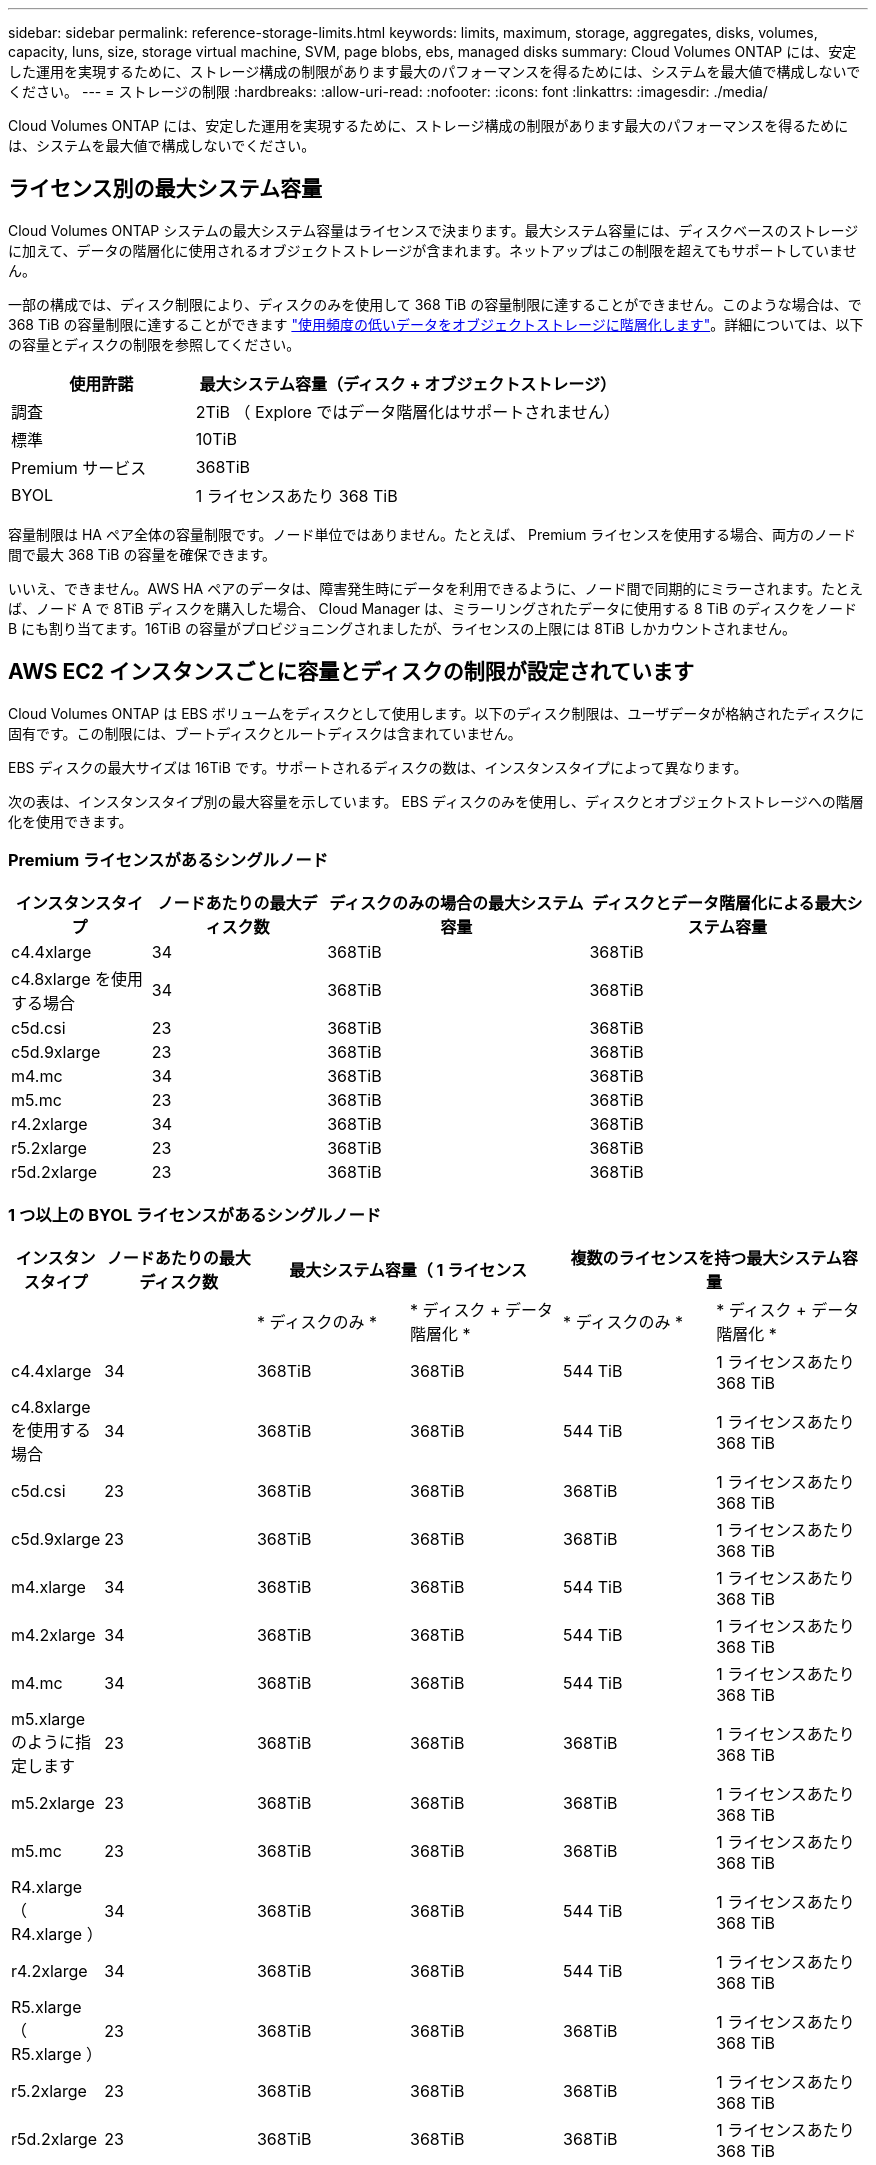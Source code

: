 ---
sidebar: sidebar 
permalink: reference-storage-limits.html 
keywords: limits, maximum, storage, aggregates, disks, volumes, capacity, luns, size, storage virtual machine, SVM, page blobs, ebs, managed disks 
summary: Cloud Volumes ONTAP には、安定した運用を実現するために、ストレージ構成の制限があります最大のパフォーマンスを得るためには、システムを最大値で構成しないでください。 
---
= ストレージの制限
:hardbreaks:
:allow-uri-read: 
:nofooter: 
:icons: font
:linkattrs: 
:imagesdir: ./media/


[role="lead"]
Cloud Volumes ONTAP には、安定した運用を実現するために、ストレージ構成の制限があります最大のパフォーマンスを得るためには、システムを最大値で構成しないでください。



== ライセンス別の最大システム容量

Cloud Volumes ONTAP システムの最大システム容量はライセンスで決まります。最大システム容量には、ディスクベースのストレージに加えて、データの階層化に使用されるオブジェクトストレージが含まれます。ネットアップはこの制限を超えてもサポートしていません。

一部の構成では、ディスク制限により、ディスクのみを使用して 368 TiB の容量制限に達することができません。このような場合は、で 368 TiB の容量制限に達することができます https://docs.netapp.com/us-en/cloud-manager-cloud-volumes-ontap/concept-data-tiering.html["使用頻度の低いデータをオブジェクトストレージに階層化します"^]。詳細については、以下の容量とディスクの制限を参照してください。

[cols="30,70"]
|===
| 使用許諾 | 最大システム容量（ディスク + オブジェクトストレージ） 


| 調査 | 2TiB （ Explore ではデータ階層化はサポートされません） 


| 標準 | 10TiB 


| Premium サービス | 368TiB 


| BYOL | 1 ライセンスあたり 368 TiB 
|===
容量制限は HA ペア全体の容量制限です。ノード単位ではありません。たとえば、 Premium ライセンスを使用する場合、両方のノード間で最大 368 TiB の容量を確保できます。

いいえ、できません。AWS HA ペアのデータは、障害発生時にデータを利用できるように、ノード間で同期的にミラーされます。たとえば、ノード A で 8TiB ディスクを購入した場合、 Cloud Manager は、ミラーリングされたデータに使用する 8 TiB のディスクをノード B にも割り当てます。16TiB の容量がプロビジョニングされましたが、ライセンスの上限には 8TiB しかカウントされません。



== AWS EC2 インスタンスごとに容量とディスクの制限が設定されています

Cloud Volumes ONTAP は EBS ボリュームをディスクとして使用します。以下のディスク制限は、ユーザデータが格納されたディスクに固有です。この制限には、ブートディスクとルートディスクは含まれていません。

EBS ディスクの最大サイズは 16TiB です。サポートされるディスクの数は、インスタンスタイプによって異なります。

次の表は、インスタンスタイプ別の最大容量を示しています。 EBS ディスクのみを使用し、ディスクとオブジェクトストレージへの階層化を使用できます。



=== Premium ライセンスがあるシングルノード

[cols="16,20,30,32"]
|===
| インスタンスタイプ | ノードあたりの最大ディスク数 | ディスクのみの場合の最大システム容量 | ディスクとデータ階層化による最大システム容量 


| c4.4xlarge | 34 | 368TiB | 368TiB 


| c4.8xlarge を使用する場合 | 34 | 368TiB | 368TiB 


| c5d.csi | 23 | 368TiB | 368TiB 


| c5d.9xlarge | 23 | 368TiB | 368TiB 


| m4.mc | 34 | 368TiB | 368TiB 


| m5.mc | 23 | 368TiB | 368TiB 


| r4.2xlarge | 34 | 368TiB | 368TiB 


| r5.2xlarge | 23 | 368TiB | 368TiB 


| r5d.2xlarge | 23 | 368TiB | 368TiB 
|===


=== 1 つ以上の BYOL ライセンスがあるシングルノード

[cols="10,18,18,18,18,18"]
|===
| インスタンスタイプ | ノードあたりの最大ディスク数 2+| 最大システム容量（ 1 ライセンス 2+| 複数のライセンスを持つ最大システム容量 


2+|  | * ディスクのみ * | * ディスク + データ階層化 * | * ディスクのみ * | * ディスク + データ階層化 * 


| c4.4xlarge | 34 | 368TiB | 368TiB | 544 TiB | 1 ライセンスあたり 368 TiB 


| c4.8xlarge を使用する場合 | 34 | 368TiB | 368TiB | 544 TiB | 1 ライセンスあたり 368 TiB 


| c5d.csi | 23 | 368TiB | 368TiB | 368TiB | 1 ライセンスあたり 368 TiB 


| c5d.9xlarge | 23 | 368TiB | 368TiB | 368TiB | 1 ライセンスあたり 368 TiB 


| m4.xlarge | 34 | 368TiB | 368TiB | 544 TiB | 1 ライセンスあたり 368 TiB 


| m4.2xlarge | 34 | 368TiB | 368TiB | 544 TiB | 1 ライセンスあたり 368 TiB 


| m4.mc | 34 | 368TiB | 368TiB | 544 TiB | 1 ライセンスあたり 368 TiB 


| m5.xlarge のように指定します | 23 | 368TiB | 368TiB | 368TiB | 1 ライセンスあたり 368 TiB 


| m5.2xlarge | 23 | 368TiB | 368TiB | 368TiB | 1 ライセンスあたり 368 TiB 


| m5.mc | 23 | 368TiB | 368TiB | 368TiB | 1 ライセンスあたり 368 TiB 


| R4.xlarge （ R4.xlarge ） | 34 | 368TiB | 368TiB | 544 TiB | 1 ライセンスあたり 368 TiB 


| r4.2xlarge | 34 | 368TiB | 368TiB | 544 TiB | 1 ライセンスあたり 368 TiB 


| R5.xlarge （ R5.xlarge ） | 23 | 368TiB | 368TiB | 368TiB | 1 ライセンスあたり 368 TiB 


| r5.2xlarge | 23 | 368TiB | 368TiB | 368TiB | 1 ライセンスあたり 368 TiB 


| r5d.2xlarge | 23 | 368TiB | 368TiB | 368TiB | 1 ライセンスあたり 368 TiB 
|===


=== Premium ライセンスがある HA ペア

[cols="16,20,30,32"]
|===
| インスタンスタイプ | ノードあたりの最大ディスク数 | ディスクのみの場合の最大システム容量 | ディスクとデータ階層化による最大システム容量 


| c4.4xlarge | 31. | 368TiB | 368TiB 


| c4.8xlarge を使用する場合 | 31. | 368TiB | 368TiB 


| c5d.csi | 20 | 320TiB | 368TiB 


| c5d.9xlarge | 20 | 320TiB | 368TiB 


| m4.mc | 31. | 368TiB | 368TiB 


| m5.mc | 20 | 320TiB | 368TiB 


| r4.2xlarge | 31. | 368TiB | 368TiB 


| r5.2xlarge | 20 | 320TiB | 368TiB 


| r5d.2xlarge | 20 | 320TiB | 368TiB 
|===


=== 1 つ以上の BYOL ライセンスがある HA ペア

[cols="10,18,18,18,18,18"]
|===
| インスタンスタイプ | ノードあたりの最大ディスク数 2+| 最大システム容量（ 1 ライセンス 2+| 複数のライセンスを持つ最大システム容量 


2+|  | * ディスクのみ * | * ディスク + データ階層化 * | * ディスクのみ * | * ディスク + データ階層化 * 


| c4.4xlarge | 31. | 368TiB | 368TiB | 496TiB | 1 ライセンスあたり 368 TiB 


| c4.8xlarge を使用する場合 | 31. | 368TiB | 368TiB | 496TiB | 1 ライセンスあたり 368 TiB 


| c5d.csi | 20 | 320TiB | 368TiB | 320TiB | 1 ライセンスあたり 368 TiB 


| c5d.9xlarge | 20 | 320TiB | 368TiB | 320TiB | 1 ライセンスあたり 368 TiB 


| m4.xlarge | 31. | 368TiB | 368TiB | 496TiB | 1 ライセンスあたり 368 TiB 


| m4.2xlarge | 31. | 368TiB | 368TiB | 496TiB | 1 ライセンスあたり 368 TiB 


| m4.mc | 31. | 368TiB | 368TiB | 496TiB | 1 ライセンスあたり 368 TiB 


| m5.xlarge のように指定します | 20 | 320TiB | 368TiB | 320TiB | 1 ライセンスあたり 368 TiB 


| m5.2xlarge | 20 | 320TiB | 368TiB | 320TiB | 1 ライセンスあたり 368 TiB 


| m5.mc | 20 | 320TiB | 368TiB | 320TiB | 1 ライセンスあたり 368 TiB 


| R4.xlarge （ R4.xlarge ） | 31. | 368TiB | 368TiB | 496TiB | 1 ライセンスあたり 368 TiB 


| r4.2xlarge | 31. | 368TiB | 368TiB | 496TiB | 1 ライセンスあたり 368 TiB 


| R5.xlarge （ R5.xlarge ） | 20 | 320TiB | 368TiB | 320TiB | 1 ライセンスあたり 368 TiB 


| r5.2xlarge | 20 | 320TiB | 368TiB | 320TiB | 1 ライセンスあたり 368 TiB 


| r5d.2xlarge | 20 | 320TiB | 368TiB | 320TiB | 1 ライセンスあたり 368 TiB 
|===


== Azure VM のサイズ別のディスクおよび階層化の制限

以下のディスク制限は、ユーザデータが格納されたディスクに固有です。この制限には、ブートディスクとルートディスクは含まれていません。次の表は、管理対象ディスクのみの場合の VM サイズ別の最大システム容量と、オブジェクトストレージへのディスクおよびコールドデータの階層化を示しています。

システム容量の制限により、 Explore または Standard ライセンスでディスク制限にアクセスできないため、 Premium ライセンスおよび BYOL ライセンスの場合は VM サイズでディスク制限が表示されます。

* シングルノードシステムでは、 Standard HDD Managed Disks 、 Standard SSD Managed Disks 、および Premium SSD Managed Disks を使用でき、ディスクあたり最大 32TiB を使用できます。サポートされるディスクの数は VM のサイズによって異なります。
* HA システムでは、 Premium ページ BLOB をディスクとして使用し、 1 ページ Blob に対して最大 8 TiB を使用します。サポートされるディスクの数は VM のサイズによって異なります。




=== Premium ライセンスがあるシングルノード

[cols="14,20,31,33"]
|===
| VM サイズ | ノードあたりの最大ディスク数 | ディスクのみの場合の最大システム容量 | ディスクとデータ階層化による最大システム容量 


| DS3_v2 の場合 | 15 | 368TiB | 階層化はサポートされません 


| DS4_v2 | 31. | 368TiB | 368TiB 


| DS5_v2 の場合 | 63 | 368TiB | 368TiB 


| DS13_v2 の場合 | 31. | 368TiB | 368TiB 


| DS14_v2 | 63 | 368TiB | 368TiB 
|===


=== 1 つ以上の BYOL ライセンスがあるシングルノード


NOTE: 一部の VM タイプでは、次に示す最大システム容量に到達するために複数の BYOL ライセンスが必要です。たとえば、 DS5_v2 で 2 PiB に到達するには 6 つの BYOL ライセンスが必要です。

[cols="10,18,18,18,18,18"]
|===
| VM サイズ | ノードあたりの最大ディスク数 2+| 最大システム容量（ 1 ライセンス 2+| 複数のライセンスを持つ最大システム容量 


2+|  | * ディスクのみ * | * ディスク + データ階層化 * | * ディスクのみ * | * ディスク + データ階層化 * 


| DS3_v2 の場合 | 15 | 368TiB | 階層化はサポートされません | 480TiB | 階層化はサポートされません 


| DS4_v2 | 31. | 368TiB | 368TiB | 992TiB | 1 ライセンスあたり 368 TiB 


| DS5_v2 の場合 | 63 | 368TiB | 368TiB | 2 PiB | 1 ライセンスあたり 368 TiB 


| DS13_v2 の場合 | 31. | 368TiB | 368TiB | 992TiB | 1 ライセンスあたり 368 TiB 


| DS14_v2 | 63 | 368TiB | 368TiB | 2 PiB | 1 ライセンスあたり 368 TiB 
|===


=== Premium ライセンスがある HA ペア

[cols="14,20,31,33"]
|===
| VM サイズ | HA ペア用の MAX Data ディスク | ディスクのみの場合の最大システム容量 | ディスクとデータ階層化による最大システム容量 


| DS4_v2 | 31. | 368TiB | 階層化はサポートされません 


| DS5_v2 の場合 | 63 | 368TiB | 階層化はサポートされません 


| DS13_v2 の場合 | 31. | 368TiB | 階層化はサポートされません 


| DS14_v2 | 63 | 368TiB | 階層化はサポートされません 


| DS15_v2 の場合 | 63 | 368TiB | 階層化はサポートされません 
|===


=== 1 つ以上の BYOL ライセンスがある HA ペア


NOTE: 一部の VM タイプでは、次に示す最大システム容量に到達するために複数の BYOL ライセンスが必要です。たとえば、 DS5_v2. で 1 PiB に到達するには 3 つの BYOL ライセンスが必要です。

[cols="10,18,18,18,18,18"]
|===
| VM サイズ | HA ペア用の MAX Data ディスク 2+| 最大システム容量（ 1 ライセンス 2+| 複数のライセンスを持つ最大システム容量 


2+|  | * ディスクのみ * | * ディスク + データ階層化 * | * ディスクのみ * | * ディスク + データ階層化 * 


| DS4_v2 | 31. | 368TiB | 階層化はサポートされません | 248TiB | 階層化はサポートされません 


| DS5_v2 の場合 | 63 | 368TiB | 階層化はサポートされません | 504TiB | 階層化はサポートされません 


| DS13_v2 の場合 | 31. | 368TiB | 階層化はサポートされません | 248TiB | 階層化はサポートされません 


| DS14_v2 | 63 | 368TiB | 階層化はサポートされません | 504TiB | 階層化はサポートされません 


| DS15_v2 の場合 | 63 | 368TiB | 階層化はサポートされません | 504TiB | 階層化はサポートされません 
|===


== AWS でのアグリゲートの制限

Cloud Volumes ONTAP は AWS ボリュームをディスクとして使用し、これらを _Aggregate__ にグループ化します。アグリゲートは、ボリュームにストレージを提供します。

[cols="2*"]
|===
| パラメータ | 制限（ Limit ） 


| アグリゲートの最大数 | 1 つのノード：ディスクリミットの HA ペアと同じです：ノード ^1 の 18 


| 最大アグリゲートサイズ | 96 TiB の物理容量 ^2^ 


| アグリゲートあたりのディスク数 | 1-6^3^ 


| アグリゲートあたりの RAID グループの最大数 | 1. 
|===
注：

. HA ペアの両方のノードに 18 個のアグリゲートを作成することはできません。これは、作成するとデータディスクの制限を超えてしまうためです。
. アグリゲートの容量の制限は、アグリゲートを構成するディスクに基づいています。データの階層化に使用されるオブジェクトストレージは制限に含まれません。
. アグリゲート内のディスクはすべて同じサイズである必要があります。




== Azure のアグリゲートの制限

Cloud Volumes ONTAP は Azure ストレージをディスクとして使用し、これらを _Aggregate__ にグループ化します。アグリゲートは、ボリュームにストレージを提供します。

[cols="2*"]
|===
| パラメータ | 制限（ Limit ） 


| アグリゲートの最大数 | ディスクリミットと同じ 


| 最大アグリゲートサイズ | シングルノードの場合は 200TiB の物理容量 ^1^96 HA ペアの物理容量（ TiB ）。 ^1 


| アグリゲートあたりのディスク数 | 1-12^2^ 


| アグリゲートあたりの RAID グループの最大数 | シングルノード： HA ペア × 1 ： 6 
|===
注：

. アグリゲートの容量の制限は、アグリゲートを構成するディスクに基づいています。データの階層化に使用されるオブジェクトストレージは制限に含まれません。
. アグリゲート内のディスクはすべて同じサイズである必要があります。




== 論理ストレージの制限

[cols="22,22,56"]
|===
| 論理ストレージ | パラメータ | 制限（ Limit ） 


| * Storage Virtual Machine （ SVM ） * | Cloud Volumes ONTAP の最大数 （ HA ペアまたはシングルノード） | データ提供用 SVM × 1 、ディザスタリカバリ用にデスティネーション SVM × 1ソース SVM で障害が発生した場合は、デスティネーション SVM をデータアクセス用にアクティブ化できます。^1 この 1 つのデータ提供用 SVM は、 Cloud Volumes ONTAP システム（ HA ペアまたはシングルノード）全体にまたがります。 


.2+| * ファイル * | 最大サイズ | 16TiB 


| ボリュームあたりの最大数 | ボリュームサイズは最大 20 億個です 


| * FlexClone ボリューム * | クローン階層の深さ ^2^ | 499 


.3+| * FlexVol ボリューム * | ノードあたりの最大数 | 500 


| 最小サイズ | 20 MB 


| 最大サイズ | AWS ：アグリゲートのサイズによります。 ^3^Azure HA ：アグリゲートのサイズによって異なります。 ^3^Azure シングルノード： 100TiB 


| * qtree * | FlexVol あたりの最大数 | 4,995 


| * Snapshot コピー * | FlexVol あたりの最大数 | 1,023 
|===
注：

. Cloud Manager では、 SVM ディザスタリカバリのセットアップやオーケストレーションはサポートされません。また、追加の SVM でストレージ関連のタスクをサポートしていません。SVM ディザスタリカバリには、 System Manager または CLI を使用する必要があります。
+
** https://library.netapp.com/ecm/ecm_get_file/ECMLP2839856["SVM ディザスタリカバリ設定エクスプレスガイド"^]
** https://library.netapp.com/ecm/ecm_get_file/ECMLP2839857["『 SVM ディザスタリカバリエクスプレスガイド』"^]


. クローン階層の深さは、 1 つの FlexVol から作成できる、ネストされた FlexClone ボリュームの最大階層です。
. この構成のアグリゲートの raw 容量は 96TiB に制限されているため、 100TiB 未満がサポートされます。




== iSCSI ストレージの制限

[cols="3*"]
|===
| iSCSI ストレージ | パラメータ | 制限（ Limit ） 


.4+| * LUN* | ノードあたりの最大数 | 1,024 


| LUN マップの最大数 | 1,024 


| 最大サイズ | 16TiB 


| ボリュームあたりの最大数 | 512 


| * igroup 数 * | ノードあたりの最大数 | 256 


.2+| * イニシエータ * | ノードあたりの最大数 | 512 


| igroup あたりの最大数 | 128 


| * iSCSI セッション * | ノードあたりの最大数 | 1,024 


.2+| * LIF * | ポートあたりの最大数 | 32 


| ポートセットあたりの最大数 | 32 


| * ポートセット * | ノードあたりの最大数 | 256 
|===